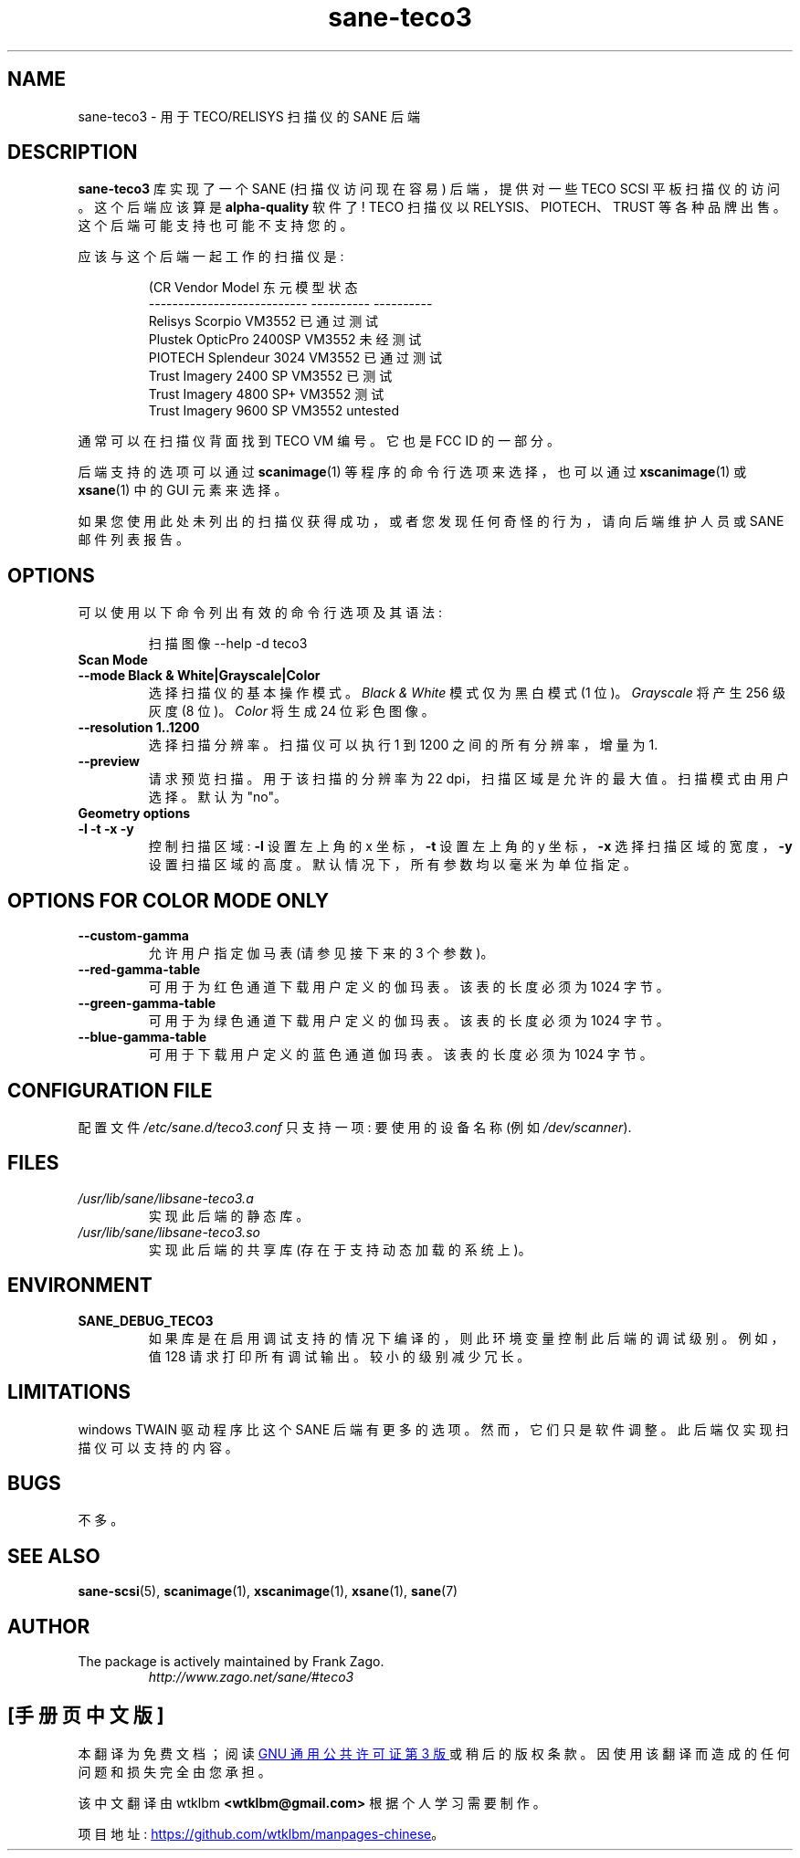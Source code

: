 .\" -*- coding: UTF-8 -*-
.\"*******************************************************************
.\"
.\" This file was generated with po4a. Translate the source file.
.\"
.\"*******************************************************************
.TH sane\-teco3 5 "14 Jul 2008" "" "SANE Scanner Access Now Easy"
.IX sane\-teco3
.SH NAME
sane\-teco3 \- 用于 TECO/RELISYS 扫描仪的 SANE 后端
.SH DESCRIPTION
\fBsane\-teco3\fP 库实现了一个 SANE (扫描仪访问现在容易) 后端，提供对一些 TECO SCSI 平板扫描仪的访问。这个后端应该算是
\fBalpha\-quality\fP 软件了! TECO 扫描仪以 RELYSIS、PIOTECH、TRUST
等各种品牌出售。这个后端可能支持也可能不支持您的。
.PP
应该与这个后端一起工作的扫描仪是:
.PP
.RS
.nf
\f (CR Vendor Model 东元模型状态
  \-\-\-\-\-\-\-\-\-\-\-\-\-\-\-\-\-\-\-\-\-\-\-\-\-\-\-  \-\-\-\-\-\-\-\-\-\-  \-\-\-\-\-\-\-\-\-\-
  Relisys Scorpio VM3552 已通过测试
  Plustek OpticPro 2400SP VM3552 未经测试
  PIOTECH Splendeur 3024 VM3552 已通过测试
  Trust Imagery 2400 SP VM3552 已测试
  Trust Imagery 4800 SP+ VM3552 测试
  Trust Imagery 9600 SP          VM3552     untested\fR
.fi
.RE

通常可以在扫描仪背面找到 TECO VM 编号。它也是 FCC ID 的一部分。

后端支持的选项可以通过 \fBscanimage\fP(1) 等程序的命令行选项来选择，也可以通过 \fBxscanimage\fP(1) 或
\fBxsane\fP(1) 中的 GUI 元素来选择。

.br
如果您使用此处未列出的扫描仪获得成功，或者您发现任何奇怪的行为，请向后端维护人员或 SANE 邮件列表报告。

.SH OPTIONS
可以使用以下命令列出有效的命令行选项及其语法:

.RS
扫描图像 \-\-help \-d teco3
.RE

.TP 
\fBScan Mode\fP

.TP 
\fB\-\-mode Black & White|Grayscale|Color\fP
选择扫描仪的基本操作模式。 \fIBlack & White\fP 模式仅为黑白模式 (1 位)。 \fIGrayscale\fP 将产生 256 级灰度 (8
位)。 \fIColor\fP 将生成 24 位彩色图像。

.TP 
\fB\-\-resolution 1..1200\fP
选择扫描分辨率。扫描仪可以执行 1 到 1200 之间的所有分辨率，增量为 1.

.TP 
\fB\-\-preview\fP
请求预览扫描。用于该扫描的分辨率为 22 dpi，扫描区域是允许的最大值。扫描模式由用户选择。默认为 "no"。

.TP 
\fBGeometry options\fP

.TP 
\fB\-l \-t \-x \-y\fP
控制扫描区域: \fB\-l\fP 设置左上角的 x 坐标，\fB\-t\fP 设置左上角的 y 坐标，\fB\-x\fP 选择扫描区域的宽度，\fB\-y\fP 设置扫描区域的高度。
默认情况下，所有参数均以毫米为单位指定。

.SH "OPTIONS FOR COLOR MODE ONLY"

.TP 
\fB\-\-custom\-gamma\fP
允许用户指定伽马表 (请参见接下来的 3 个参数)。

.TP 
\fB\-\-red\-gamma\-table\fP
可用于为红色通道下载用户定义的伽玛表。该表的长度必须为 1024 字节。

.TP 
\fB\-\-green\-gamma\-table\fP
可用于为绿色通道下载用户定义的伽玛表。该表的长度必须为 1024 字节。

.TP 
\fB\-\-blue\-gamma\-table\fP
可用于下载用户定义的蓝色通道伽玛表。该表的长度必须为 1024 字节。


.SH "CONFIGURATION FILE"
配置文件 \fI/etc/sane.d/teco3.conf\fP 只支持一项: 要使用的设备名称 (例如 \fI/dev/scanner\fP).


.SH FILES
.TP 
\fI/usr/lib/sane/libsane\-teco3.a\fP
实现此后端的静态库。
.TP 
\fI/usr/lib/sane/libsane\-teco3.so\fP
实现此后端的共享库 (存在于支持动态加载的系统上)。


.SH ENVIRONMENT
.TP 
\fBSANE_DEBUG_TECO3\fP
如果库是在启用调试支持的情况下编译的，则此环境变量控制此后端的调试级别。例如，值 128 请求打印所有调试输出。较小的级别减少冗长。


.SH LIMITATIONS
windows TWAIN 驱动程序比这个 SANE 后端有更多的选项。然而，它们只是软件调整。此后端仅实现扫描仪可以支持的内容。


.SH BUGS
不多。


.SH "SEE ALSO"
\fBsane\-scsi\fP(5), \fBscanimage\fP(1), \fBxscanimage\fP(1), \fBxsane\fP(1), \fBsane\fP(7)


.SH AUTHOR
.TP 
The package is actively maintained by Frank Zago.
\fIhttp://www.zago.net/sane/#teco3\fP
.PP
.SH [手册页中文版]
.PP
本翻译为免费文档；阅读
.UR https://www.gnu.org/licenses/gpl-3.0.html
GNU 通用公共许可证第 3 版
.UE
或稍后的版权条款。因使用该翻译而造成的任何问题和损失完全由您承担。
.PP
该中文翻译由 wtklbm
.B <wtklbm@gmail.com>
根据个人学习需要制作。
.PP
项目地址:
.UR \fBhttps://github.com/wtklbm/manpages-chinese\fR
.ME 。
